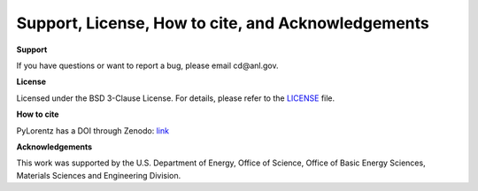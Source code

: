 Support, License, How to cite, and Acknowledgements
===================================================

**Support**

If you have questions or want to report a bug, please email cd\@anl.gov. 

**License**

Licensed under the BSD 3-Clause License. For details, please refer to the `LICENSE <https://github.com/PyLorentz/PyLorentz>`_ file. 


**How to cite**

PyLorentz has a DOI through Zenodo: `link <https://zenodo.org/badge/latestdoi/263821805>`_

**Acknowledgements**
 
This work was supported by the U.S. Department of Energy, Office of Science, Office of Basic Energy Sciences, Materials Sciences and Engineering Division.
